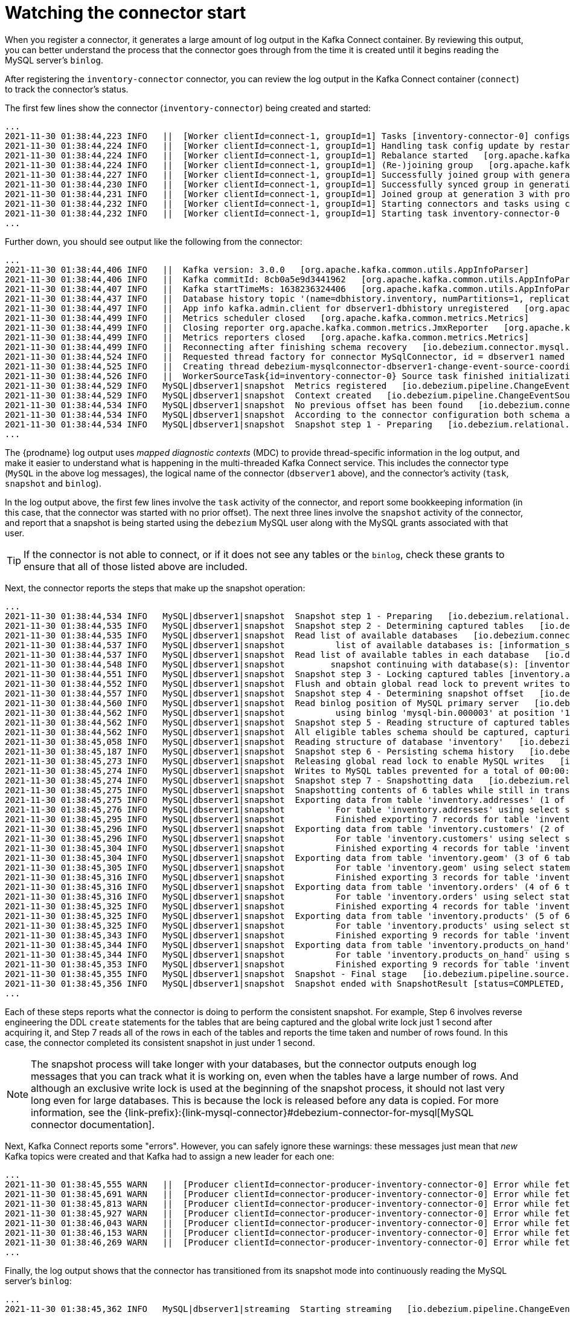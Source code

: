 
[id="watching-connector-start-up"]
= Watching the connector start

When you register a connector,
it generates a large amount of log output in the Kafka Connect container.
By reviewing this output,
you can better understand the process that the connector goes through from the time it is created until it begins reading the MySQL server's `binlog`.

After registering the `inventory-connector` connector,
you can review the log output in the Kafka Connect container (`connect`) to track the connector's status.

The first few lines show the connector (`inventory-connector`) being created and started:

[source,shell,options="nowrap"]
----
...
2021-11-30 01:38:44,223 INFO   ||  [Worker clientId=connect-1, groupId=1] Tasks [inventory-connector-0] configs updated   [org.apache.kafka.connect.runtime.distributed.DistributedHerder]
2021-11-30 01:38:44,224 INFO   ||  [Worker clientId=connect-1, groupId=1] Handling task config update by restarting tasks []   [org.apache.kafka.connect.runtime.distributed.DistributedHerder]
2021-11-30 01:38:44,224 INFO   ||  [Worker clientId=connect-1, groupId=1] Rebalance started   [org.apache.kafka.connect.runtime.distributed.WorkerCoordinator]
2021-11-30 01:38:44,224 INFO   ||  [Worker clientId=connect-1, groupId=1] (Re-)joining group   [org.apache.kafka.connect.runtime.distributed.WorkerCoordinator]
2021-11-30 01:38:44,227 INFO   ||  [Worker clientId=connect-1, groupId=1] Successfully joined group with generation Generation{generationId=3, memberId='connect-1-7b087c69-8ac5-4c56-9e6b-ec5adabf27e8', protocol='sessioned'}   [org.apache.kafka.connect.runtime.distributed.WorkerCoordinator]
2021-11-30 01:38:44,230 INFO   ||  [Worker clientId=connect-1, groupId=1] Successfully synced group in generation Generation{generationId=3, memberId='connect-1-7b087c69-8ac5-4c56-9e6b-ec5adabf27e8', protocol='sessioned'}   [org.apache.kafka.connect.runtime.distributed.WorkerCoordinator]
2021-11-30 01:38:44,231 INFO   ||  [Worker clientId=connect-1, groupId=1] Joined group at generation 3 with protocol version 2 and got assignment: Assignment{error=0, leader='connect-1-7b087c69-8ac5-4c56-9e6b-ec5adabf27e8', leaderUrl='http://172.17.0.7:8083/', offset=4, connectorIds=[inventory-connector], taskIds=[inventory-connector-0], revokedConnectorIds=[], revokedTaskIds=[], delay=0} with rebalance delay: 0   [org.apache.kafka.connect.runtime.distributed.DistributedHerder]
2021-11-30 01:38:44,232 INFO   ||  [Worker clientId=connect-1, groupId=1] Starting connectors and tasks using config offset 4   [org.apache.kafka.connect.runtime.distributed.DistributedHerder]
2021-11-30 01:38:44,232 INFO   ||  [Worker clientId=connect-1, groupId=1] Starting task inventory-connector-0   [org.apache.kafka.connect.runtime.distributed.DistributedHerder]
...
----

Further down, you should see output like the following from the connector:

[source,shell,options="nowrap"]
----
...
2021-11-30 01:38:44,406 INFO   ||  Kafka version: 3.0.0   [org.apache.kafka.common.utils.AppInfoParser]
2021-11-30 01:38:44,406 INFO   ||  Kafka commitId: 8cb0a5e9d3441962   [org.apache.kafka.common.utils.AppInfoParser]
2021-11-30 01:38:44,407 INFO   ||  Kafka startTimeMs: 1638236324406   [org.apache.kafka.common.utils.AppInfoParser]
2021-11-30 01:38:44,437 INFO   ||  Database history topic '(name=dbhistory.inventory, numPartitions=1, replicationFactor=1, replicasAssignments=null, configs={cleanup.policy=delete, retention.ms=9223372036854775807, retention.bytes=-1})' created   [io.debezium.relational.history.KafkaDatabaseHistory]
2021-11-30 01:38:44,497 INFO   ||  App info kafka.admin.client for dbserver1-dbhistory unregistered   [org.apache.kafka.common.utils.AppInfoParser]
2021-11-30 01:38:44,499 INFO   ||  Metrics scheduler closed   [org.apache.kafka.common.metrics.Metrics]
2021-11-30 01:38:44,499 INFO   ||  Closing reporter org.apache.kafka.common.metrics.JmxReporter   [org.apache.kafka.common.metrics.Metrics]
2021-11-30 01:38:44,499 INFO   ||  Metrics reporters closed   [org.apache.kafka.common.metrics.Metrics]
2021-11-30 01:38:44,499 INFO   ||  Reconnecting after finishing schema recovery   [io.debezium.connector.mysql.MySqlConnectorTask]
2021-11-30 01:38:44,524 INFO   ||  Requested thread factory for connector MySqlConnector, id = dbserver1 named = change-event-source-coordinator   [io.debezium.util.Threads]
2021-11-30 01:38:44,525 INFO   ||  Creating thread debezium-mysqlconnector-dbserver1-change-event-source-coordinator   [io.debezium.util.Threads]
2021-11-30 01:38:44,526 INFO   ||  WorkerSourceTask{id=inventory-connector-0} Source task finished initialization and start   [org.apache.kafka.connect.runtime.WorkerSourceTask]
2021-11-30 01:38:44,529 INFO   MySQL|dbserver1|snapshot  Metrics registered   [io.debezium.pipeline.ChangeEventSourceCoordinator]
2021-11-30 01:38:44,529 INFO   MySQL|dbserver1|snapshot  Context created   [io.debezium.pipeline.ChangeEventSourceCoordinator]
2021-11-30 01:38:44,534 INFO   MySQL|dbserver1|snapshot  No previous offset has been found   [io.debezium.connector.mysql.MySqlSnapshotChangeEventSource]
2021-11-30 01:38:44,534 INFO   MySQL|dbserver1|snapshot  According to the connector configuration both schema and data will be snapshotted   [io.debezium.connector.mysql.MySqlSnapshotChangeEventSource]
2021-11-30 01:38:44,534 INFO   MySQL|dbserver1|snapshot  Snapshot step 1 - Preparing   [io.debezium.relational.RelationalSnapshotChangeEventSource]
...
----

The {prodname} log output uses _mapped diagnostic contexts_ (MDC) to provide thread-specific information in the log output,
and make it easier to understand what is happening in the multi-threaded Kafka Connect service.
This includes the connector type (`MySQL` in the above log messages),
the logical name of the connector (`dbserver1` above),
and the connector's activity (`task`, `snapshot` and `binlog`).

In the log output above,
the first few lines involve the `task` activity of the connector,
and report some bookkeeping information (in this case, that the connector was started with no prior offset).
The next three lines involve the `snapshot` activity of the connector,
and report that a snapshot is being started using the `debezium` MySQL user along with the MySQL grants associated with that user.

[TIP]
====
If the connector is not able to connect,
or if it does not see any tables or the `binlog`,
check these grants to ensure that all of those listed above are included.
====

Next, the connector reports the steps that make up the snapshot operation:

[source,shell,options="nowrap"]
----
...
2021-11-30 01:38:44,534 INFO   MySQL|dbserver1|snapshot  Snapshot step 1 - Preparing   [io.debezium.relational.RelationalSnapshotChangeEventSource]
2021-11-30 01:38:44,535 INFO   MySQL|dbserver1|snapshot  Snapshot step 2 - Determining captured tables   [io.debezium.relational.RelationalSnapshotChangeEventSource]
2021-11-30 01:38:44,535 INFO   MySQL|dbserver1|snapshot  Read list of available databases   [io.debezium.connector.mysql.MySqlSnapshotChangeEventSource]
2021-11-30 01:38:44,537 INFO   MySQL|dbserver1|snapshot  	 list of available databases is: [information_schema, inventory, mysql, performance_schema, sys]   [io.debezium.connector.mysql.MySqlSnapshotChangeEventSource]
2021-11-30 01:38:44,537 INFO   MySQL|dbserver1|snapshot  Read list of available tables in each database   [io.debezium.connector.mysql.MySqlSnapshotChangeEventSource]
2021-11-30 01:38:44,548 INFO   MySQL|dbserver1|snapshot  	snapshot continuing with database(s): [inventory]   [io.debezium.connector.mysql.MySqlSnapshotChangeEventSource]
2021-11-30 01:38:44,551 INFO   MySQL|dbserver1|snapshot  Snapshot step 3 - Locking captured tables [inventory.addresses, inventory.customers, inventory.geom, inventory.orders, inventory.products, inventory.products_on_hand]   [io.debezium.relational.RelationalSnapshotChangeEventSource]
2021-11-30 01:38:44,552 INFO   MySQL|dbserver1|snapshot  Flush and obtain global read lock to prevent writes to database   [io.debezium.connector.mysql.MySqlSnapshotChangeEventSource]
2021-11-30 01:38:44,557 INFO   MySQL|dbserver1|snapshot  Snapshot step 4 - Determining snapshot offset   [io.debezium.relational.RelationalSnapshotChangeEventSource]
2021-11-30 01:38:44,560 INFO   MySQL|dbserver1|snapshot  Read binlog position of MySQL primary server   [io.debezium.connector.mysql.MySqlSnapshotChangeEventSource]
2021-11-30 01:38:44,562 INFO   MySQL|dbserver1|snapshot  	 using binlog 'mysql-bin.000003' at position '156' and gtid ''   [io.debezium.connector.mysql.MySqlSnapshotChangeEventSource]
2021-11-30 01:38:44,562 INFO   MySQL|dbserver1|snapshot  Snapshot step 5 - Reading structure of captured tables   [io.debezium.relational.RelationalSnapshotChangeEventSource]
2021-11-30 01:38:44,562 INFO   MySQL|dbserver1|snapshot  All eligible tables schema should be captured, capturing: [inventory.addresses, inventory.customers, inventory.geom, inventory.orders, inventory.products, inventory.products_on_hand]   [io.debezium.connector.mysql.MySqlSnapshotChangeEventSource]
2021-11-30 01:38:45,058 INFO   MySQL|dbserver1|snapshot  Reading structure of database 'inventory'   [io.debezium.connector.mysql.MySqlSnapshotChangeEventSource]
2021-11-30 01:38:45,187 INFO   MySQL|dbserver1|snapshot  Snapshot step 6 - Persisting schema history   [io.debezium.relational.RelationalSnapshotChangeEventSource]
2021-11-30 01:38:45,273 INFO   MySQL|dbserver1|snapshot  Releasing global read lock to enable MySQL writes   [io.debezium.connector.mysql.MySqlSnapshotChangeEventSource]
2021-11-30 01:38:45,274 INFO   MySQL|dbserver1|snapshot  Writes to MySQL tables prevented for a total of 00:00:00.717   [io.debezium.connector.mysql.MySqlSnapshotChangeEventSource]
2021-11-30 01:38:45,274 INFO   MySQL|dbserver1|snapshot  Snapshot step 7 - Snapshotting data   [io.debezium.relational.RelationalSnapshotChangeEventSource]
2021-11-30 01:38:45,275 INFO   MySQL|dbserver1|snapshot  Snapshotting contents of 6 tables while still in transaction   [io.debezium.relational.RelationalSnapshotChangeEventSource]
2021-11-30 01:38:45,275 INFO   MySQL|dbserver1|snapshot  Exporting data from table 'inventory.addresses' (1 of 6 tables)   [io.debezium.relational.RelationalSnapshotChangeEventSource]
2021-11-30 01:38:45,276 INFO   MySQL|dbserver1|snapshot  	 For table 'inventory.addresses' using select statement: 'SELECT `id`, `customer_id`, `street`, `city`, `state`, `zip`, `type` FROM `inventory`.`addresses`'   [io.debezium.relational.RelationalSnapshotChangeEventSource]
2021-11-30 01:38:45,295 INFO   MySQL|dbserver1|snapshot  	 Finished exporting 7 records for table 'inventory.addresses'; total duration '00:00:00.02'   [io.debezium.relational.RelationalSnapshotChangeEventSource]
2021-11-30 01:38:45,296 INFO   MySQL|dbserver1|snapshot  Exporting data from table 'inventory.customers' (2 of 6 tables)   [io.debezium.relational.RelationalSnapshotChangeEventSource]
2021-11-30 01:38:45,296 INFO   MySQL|dbserver1|snapshot  	 For table 'inventory.customers' using select statement: 'SELECT `id`, `first_name`, `last_name`, `email` FROM `inventory`.`customers`'   [io.debezium.relational.RelationalSnapshotChangeEventSource]
2021-11-30 01:38:45,304 INFO   MySQL|dbserver1|snapshot  	 Finished exporting 4 records for table 'inventory.customers'; total duration '00:00:00.008'   [io.debezium.relational.RelationalSnapshotChangeEventSource]
2021-11-30 01:38:45,304 INFO   MySQL|dbserver1|snapshot  Exporting data from table 'inventory.geom' (3 of 6 tables)   [io.debezium.relational.RelationalSnapshotChangeEventSource]
2021-11-30 01:38:45,305 INFO   MySQL|dbserver1|snapshot  	 For table 'inventory.geom' using select statement: 'SELECT `id`, `g`, `h` FROM `inventory`.`geom`'   [io.debezium.relational.RelationalSnapshotChangeEventSource]
2021-11-30 01:38:45,316 INFO   MySQL|dbserver1|snapshot  	 Finished exporting 3 records for table 'inventory.geom'; total duration '00:00:00.011'   [io.debezium.relational.RelationalSnapshotChangeEventSource]
2021-11-30 01:38:45,316 INFO   MySQL|dbserver1|snapshot  Exporting data from table 'inventory.orders' (4 of 6 tables)   [io.debezium.relational.RelationalSnapshotChangeEventSource]
2021-11-30 01:38:45,316 INFO   MySQL|dbserver1|snapshot  	 For table 'inventory.orders' using select statement: 'SELECT `order_number`, `order_date`, `purchaser`, `quantity`, `product_id` FROM `inventory`.`orders`'   [io.debezium.relational.RelationalSnapshotChangeEventSource]
2021-11-30 01:38:45,325 INFO   MySQL|dbserver1|snapshot  	 Finished exporting 4 records for table 'inventory.orders'; total duration '00:00:00.008'   [io.debezium.relational.RelationalSnapshotChangeEventSource]
2021-11-30 01:38:45,325 INFO   MySQL|dbserver1|snapshot  Exporting data from table 'inventory.products' (5 of 6 tables)   [io.debezium.relational.RelationalSnapshotChangeEventSource]
2021-11-30 01:38:45,325 INFO   MySQL|dbserver1|snapshot  	 For table 'inventory.products' using select statement: 'SELECT `id`, `name`, `description`, `weight` FROM `inventory`.`products`'   [io.debezium.relational.RelationalSnapshotChangeEventSource]
2021-11-30 01:38:45,343 INFO   MySQL|dbserver1|snapshot  	 Finished exporting 9 records for table 'inventory.products'; total duration '00:00:00.017'   [io.debezium.relational.RelationalSnapshotChangeEventSource]
2021-11-30 01:38:45,344 INFO   MySQL|dbserver1|snapshot  Exporting data from table 'inventory.products_on_hand' (6 of 6 tables)   [io.debezium.relational.RelationalSnapshotChangeEventSource]
2021-11-30 01:38:45,344 INFO   MySQL|dbserver1|snapshot  	 For table 'inventory.products_on_hand' using select statement: 'SELECT `product_id`, `quantity` FROM `inventory`.`products_on_hand`'   [io.debezium.relational.RelationalSnapshotChangeEventSource]
2021-11-30 01:38:45,353 INFO   MySQL|dbserver1|snapshot  	 Finished exporting 9 records for table 'inventory.products_on_hand'; total duration '00:00:00.009'   [io.debezium.relational.RelationalSnapshotChangeEventSource]
2021-11-30 01:38:45,355 INFO   MySQL|dbserver1|snapshot  Snapshot - Final stage   [io.debezium.pipeline.source.AbstractSnapshotChangeEventSource]
2021-11-30 01:38:45,356 INFO   MySQL|dbserver1|snapshot  Snapshot ended with SnapshotResult [status=COMPLETED, offset=MySqlOffsetContext [sourceInfoSchema=Schema{io.debezium.connector.mysql.Source:STRUCT}, sourceInfo=SourceInfo [currentGtid=null, currentBinlogFilename=mysql-bin.000003, currentBinlogPosition=156, currentRowNumber=0, serverId=0, sourceTime=2021-11-30T01:38:45.352Z, threadId=-1, currentQuery=null, tableIds=[inventory.products_on_hand], databaseName=inventory], snapshotCompleted=true, transactionContext=TransactionContext [currentTransactionId=null, perTableEventCount={}, totalEventCount=0], restartGtidSet=null, currentGtidSet=null, restartBinlogFilename=mysql-bin.000003, restartBinlogPosition=156, restartRowsToSkip=0, restartEventsToSkip=0, currentEventLengthInBytes=0, inTransaction=false, transactionId=null, incrementalSnapshotContext =IncrementalSnapshotContext [windowOpened=false, chunkEndPosition=null, dataCollectionsToSnapshot=[], lastEventKeySent=null, maximumKey=null]]]   [io.debezium.pipeline.ChangeEventSourceCoordinator]
...
----

Each of these steps reports what the connector is doing to perform the consistent snapshot.
For example, Step 6 involves reverse engineering the DDL `create` statements for the tables that are being captured
and the global write lock just 1 second after acquiring it,
and Step 7 reads all of the rows in each of the tables and reports the time taken and number of rows found.
In this case, the connector completed its consistent snapshot in just under 1 second.

[NOTE]
====
The snapshot process will take longer with your databases,
but the connector outputs enough log messages that you can track what it is working on,
even when the tables have a large number of rows.
And although an exclusive write lock is used at the beginning of the snapshot process,
it should not last very long even for large databases.
This is because the lock is released before any data is copied.
For more information, see the {link-prefix}:{link-mysql-connector}#debezium-connector-for-mysql[MySQL connector documentation].
====

Next, Kafka Connect reports some "errors".
However, you can safely ignore these warnings:
these messages just mean that _new_ Kafka topics were created and that Kafka had to assign a new leader for each one:

[source,shell,options="nowrap"]
----
...
2021-11-30 01:38:45,555 WARN   ||  [Producer clientId=connector-producer-inventory-connector-0] Error while fetching metadata with correlation id 3 : {dbserver1=LEADER_NOT_AVAILABLE}   [org.apache.kafka.clients.NetworkClient]
2021-11-30 01:38:45,691 WARN   ||  [Producer clientId=connector-producer-inventory-connector-0] Error while fetching metadata with correlation id 9 : {dbserver1.inventory.addresses=LEADER_NOT_AVAILABLE}   [org.apache.kafka.clients.NetworkClient]
2021-11-30 01:38:45,813 WARN   ||  [Producer clientId=connector-producer-inventory-connector-0] Error while fetching metadata with correlation id 13 : {dbserver1.inventory.customers=LEADER_NOT_AVAILABLE}   [org.apache.kafka.clients.NetworkClient]
2021-11-30 01:38:45,927 WARN   ||  [Producer clientId=connector-producer-inventory-connector-0] Error while fetching metadata with correlation id 18 : {dbserver1.inventory.geom=LEADER_NOT_AVAILABLE}   [org.apache.kafka.clients.NetworkClient]
2021-11-30 01:38:46,043 WARN   ||  [Producer clientId=connector-producer-inventory-connector-0] Error while fetching metadata with correlation id 22 : {dbserver1.inventory.orders=LEADER_NOT_AVAILABLE}   [org.apache.kafka.clients.NetworkClient]
2021-11-30 01:38:46,153 WARN   ||  [Producer clientId=connector-producer-inventory-connector-0] Error while fetching metadata with correlation id 26 : {dbserver1.inventory.products=LEADER_NOT_AVAILABLE}   [org.apache.kafka.clients.NetworkClient]
2021-11-30 01:38:46,269 WARN   ||  [Producer clientId=connector-producer-inventory-connector-0] Error while fetching metadata with correlation id 31 : {dbserver1.inventory.products_on_hand=LEADER_NOT_AVAILABLE}   [org.apache.kafka.clients.NetworkClient]
...
----

Finally, the log output shows that the connector has transitioned from its snapshot mode into continuously reading the MySQL server's `binlog`:

[source,shell,options="nowrap"]
----
...
2021-11-30 01:38:45,362 INFO   MySQL|dbserver1|streaming  Starting streaming   [io.debezium.pipeline.ChangeEventSourceCoordinator]
...
Nov 30, 2021 1:38:45 AM com.github.shyiko.mysql.binlog.BinaryLogClient connect
INFO: Connected to mysql:3306 at mysql-bin.000003/156 (sid:184054, cid:13)
2021-11-30 01:38:45,392 INFO   MySQL|dbserver1|binlog  Connected to MySQL binlog at mysql:3306, starting at MySqlOffsetContext [sourceInfoSchema=Schema{io.debezium.connector.mysql.Source:STRUCT}, sourceInfo=SourceInfo [currentGtid=null, currentBinlogFilename=mysql-bin.000003, currentBinlogPosition=156, currentRowNumber=0, serverId=0, sourceTime=2021-11-30T01:38:45.352Z, threadId=-1, currentQuery=null, tableIds=[inventory.products_on_hand], databaseName=inventory], snapshotCompleted=true, transactionContext=TransactionContext [currentTransactionId=null, perTableEventCount={}, totalEventCount=0], restartGtidSet=null, currentGtidSet=null, restartBinlogFilename=mysql-bin.000003, restartBinlogPosition=156, restartRowsToSkip=0, restartEventsToSkip=0, currentEventLengthInBytes=0, inTransaction=false, transactionId=null, incrementalSnapshotContext =IncrementalSnapshotContext [windowOpened=false, chunkEndPosition=null, dataCollectionsToSnapshot=[], lastEventKeySent=null, maximumKey=null]]   [io.debezium.connector.mysql.MySqlStreamingChangeEventSource]
2021-11-30 01:38:45,392 INFO   MySQL|dbserver1|streaming  Waiting for keepalive thread to start   [io.debezium.connector.mysql.MySqlStreamingChangeEventSource]
2021-11-30 01:38:45,393 INFO   MySQL|dbserver1|binlog  Creating thread debezium-mysqlconnector-dbserver1-binlog-client   [io.debezium.util.Threads]
...
----
